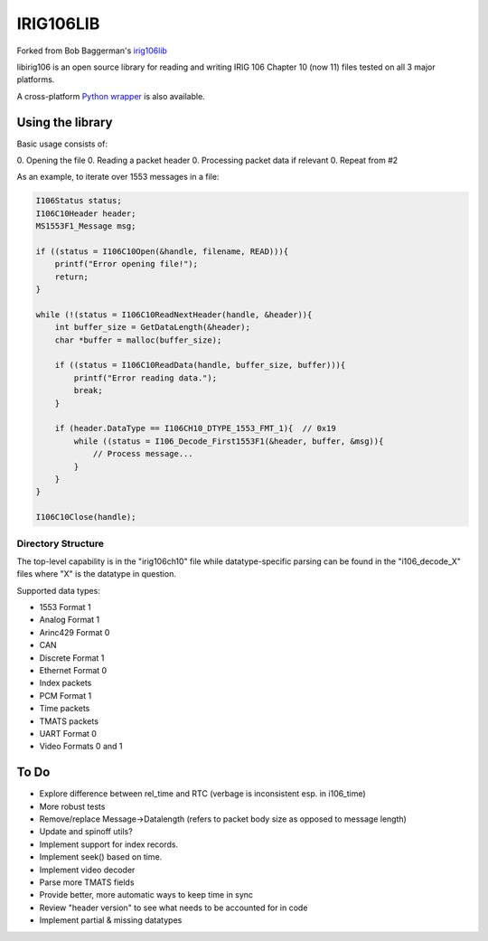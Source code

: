 IRIG106LIB
==========

|StatusImage|_

Forked from Bob Baggerman's `irig106lib`_

libirig106 is an open source library for reading and writing IRIG 106 
Chapter 10 (now 11) files tested on all 3 major platforms.

A cross-platform `Python wrapper`_ is also available.


Using the library
-----------------

Basic usage consists of:

0. Opening the file
0. Reading a packet header
0. Processing packet data if relevant
0. Repeat from #2

As an example, to iterate over 1553 messages in a file:

.. code-block:: c

    I106Status status;
    I106C10Header header;
    MS1553F1_Message msg;

    if ((status = I106C10Open(&handle, filename, READ))){
        printf("Error opening file!");
        return;
    }

    while (!(status = I106C10ReadNextHeader(handle, &header)){
        int buffer_size = GetDataLength(&header);
        char *buffer = malloc(buffer_size);

        if ((status = I106C10ReadData(handle, buffer_size, buffer))){
            printf("Error reading data.");
            break;
        }

        if (header.DataType == I106CH10_DTYPE_1553_FMT_1){  // 0x19
            while ((status = I106_Decode_First1553F1(&header, buffer, &msg)){
                // Process message...
            }
        }
    }

    I106C10Close(handle);

Directory Structure
...................

The top-level capability is in the "irig106ch10" file while datatype-specific
parsing can be found in the "i106_decode_X" files where "X" is the datatype in
question.

Supported data types:

* 1553 Format 1
* Analog Format 1
* Arinc429 Format 0
* CAN
* Discrete Format 1
* Ethernet Format 0
* Index packets
* PCM Format 1
* Time packets
* TMATS packets
* UART Format 0
* Video Formats 0 and 1

To Do
-----

* Explore difference between rel_time and RTC (verbage is inconsistent esp. in
  i106_time)
* More robust tests
* Remove/replace Message->Datalength (refers to packet body size as opposed to
  message length)
* Update and spinoff utils?
* Implement support for index records.
* Implement seek() based on time.
* Implement video decoder
* Parse more TMATS fields
* Provide better, more automatic ways to keep time in sync
* Review "header version" to see what needs to be accounted for in code
* Implement partial & missing datatypes


.. _Python Wrapper: https://github.com/atac-bham/libirig106-python
.. _irig106lib: https://github.com/bbaggerman/irig106lib
.. |StatusImage| image:: https://dev.azure.com/atac-bham/libirig106/_apis/build/status/atac-bham.libirig106?branchName=master
.. _StatusImage: https://dev.azure.com/atac-bham/libirig106/_build/latest?definitionId=2&branchName=master
